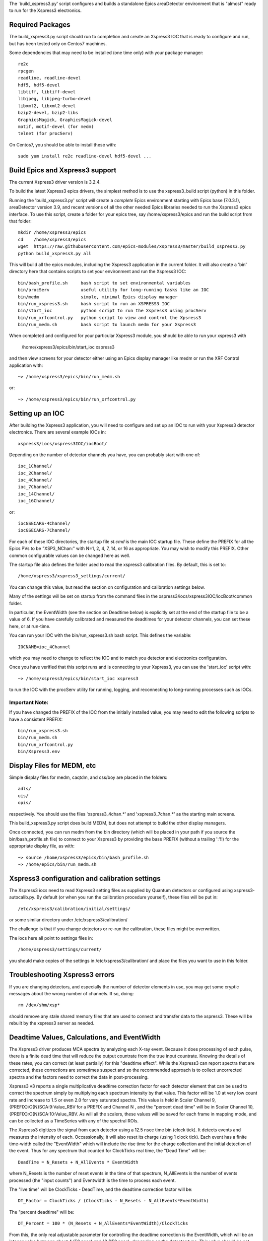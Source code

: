 
The 'build_xspress3.py' script configures and builds a standalone
Epics areaDetector environment that is "almost" ready to run for the
Xspress3 electronics.

Required Packages
===========================

The build_xspress3.py script should run to completion and create an
Xspress3 IOC that is ready to configure and run, but has been tested
only on Centos7 machines.  

Some dependencies that may need to be installed (one time only) with
your package manager::

    re2c  
    rpcgen
    readline, readline-devel
    hdf5, hdf5-devel
    libtiff, libtiff-devel
    libjpeg, libjpeg-turbo-devel
    libxml2, libxml2-devel
    bzip2-devel, bzip2-libs
    GraphicsMagick, GraphicsMagick-devel
    motif, motif-devel (for medm)
    telnet (for procServ)

On Centos7, you should be able to install these with::

    sudo yum install re2c readline-devel hdf5-devel ...


Build Epics and Xspress3 support
=====================================

The current Xspress3 driver version is 3.2.4.

To build the latest Xspress3 epics drivers, the simplest method is to
use the xspress3_build script (python) in this folder.

Running the 'build_xspress3.py' script will create a *complete* Epics
environment starting with Epics base (7.0.3.1), areaDetector version
3.9, and recent versions of all the other needed Epics libraries
needed to run the Xspress3 epics interface.  To use this script,
create a folder for your epics tree, say /home/xspress3/epics and run
the build script from that folder::

    mkdir /home/xspress3/epics
    cd    /home/xspress3/epics
    wget  https://raw.githubusercontent.com/epics-modules/xspress3/master/build_xspress3.py
    python build_xspress3.py all

This will build all the epics modules, including the Xspress3
application in the current folder. It will also create a 'bin'
directory here that contains scripts to set your environment and run
the Xspress3 IOC::

    bin/bash_profile.sh     bash script to set environmental variables
    bin/procServ            useful utility for long-running tasks like an IOC
    bin/medm                simple, minimal Epics display manager
    bin/run_xspress3.sh     bash script to run an XSPRESS3 IOC 
    bin/start_ioc           python script to run the Xspress3 using procServ
    bin/run_xrfcontrol.py   python script to view and control the Xpsress3
    bin/run_medm.sh         bash script to launch medm for your Xspress3 


When completed and configured for your particular Xspress3 module, you
should be able to run your xspress3 with 

    /home/xspress3/epics/bin/start_ioc xspress3

and then view screens for your detector either using an Epics display
manager like medm or run the XRF Control application with::

    ~> /home/xspress3/epics/bin/run_medm.sh

or::

    ~> /home/xspress3/epics/bin/run_xrfcontrol.py


Setting up an IOC
====================

After building the Xspress3 application, you will need to configure
and set up an IOC to run with your Xspress3 detector electronics.
There are several example IOCs in::

    xspress3/iocs/xspress3IOC/iocBoot/

Depending on the number of detector channels you have, you can probably 
start with one of::

    ioc_1Channel/ 
    ioc_2Channel/         
    ioc_4Channel/         
    ioc_7Channel/
    ioc_14Channel/        
    ioc_16Channel/        

or::

    iocGSECARS-4Channel/  
    iocGSECARS-7Channel/

For each of these IOC directories, the startup file `st.cmd` is the
main IOC startup file. These define the PREFIX for all the Epics PVs
to be "XSP3_NChan:" with N=1, 2, 4, 7, 14, or 16 as appropriate.  You
may wish to modify this PREFIX.  Other common configurable values can
be changed here as well.

The startup file also defines the folder used to read the xspress3
calibration files.  By default, this is set to::

    /home/xspress3/xspress3_settings/current/

You can change this value, but read the section on configuration and
calibration settings below.

Many of the settings will be set on startup from the command files in 
the xspress3/iocs/xspress3IOC/iocBoot/common folder.

In particular, the EventWidth (see the section on Deadtime below) is
explicitly set at the end of the startup file to be a value of 6.  If
you have carefully calibrated and measured the deadtimes for your
detector channels, you can set these here, or at run-time. 

You can run your IOC with the bin/run_xspress3.sh bash script. This
defines the variable::

    IOCNAME=ioc_4Channel

which you may need to change to reflect the IOC and to match you
detector and electronics configuration. 

Once you have verified that this script runs and is connecting to your
Xspress3, you can use the 'start_ioc' script with::

    ~> /home/xspress3/epics/bin/start_ioc xspress3

to run the IOC with the procServ utility for running, logging, and
reconnecting to long-running processes such as IOCs.

Important Note:
------------------

If you have changed the PREFIX of the IOC from the initially 
installed value, you may need to edit the following scripts to 
have a consistent PREFIX::

    bin/run_xspress3.sh
    bin/run_medm.sh
    bin/run_xrfcontrol.py
    bin/Xspress3.env 


Display Files for MEDM, etc
==================================

Simple display files for medm, caqtdm, and css/boy are placed in the folders::

    adls/
    uis/
    opis/

respectively. You should use the files 'xspress3_4chan.*' and
'xspress3_7chan.*' as the starting main screens.  

This build_xspress3.py script does build MEDM, but does not attempt to
build the other display managers.

Once connected, you can run medm from the bin directory (which will be
placed in your path if you source the bin/bash_profile.sh file) to
connect to your Xspress3 by providing the base PREFIX (without a
trailing ':'!!)  for the appropriate display file, as with::

    ~> source /home/xspress3/epics/bin/bash_profile.sh
    ~> /home/epics/bin/run_medm.sh


Xspress3 configuration and calibration settings
=====================================================

The Xspress3 iocs need to read Xspress3 setting files as supplied by
Quantum detectors or configured using xspress3-autocalib.py.  By
default (or when you run the calibration procedure yourself), these
files will be put in::

    /etc/xspress3/calibration/initial/settings/

or some similar directory under  /etc/xspress3/calibration/

The challenge is that if you change detectors or re-run the calibration, 
these files might be overwritten. 

The iocs here all point to settings files in:: 

   /home/xspress3/settings/current/

you should make copies of the settings in /etc/xspress3/calibration/
and place the files you want to use in this folder.


Troubleshooting Xspress3 errors
=======================================

If you are changing detectors, and especially the number of detector
elements in use, you may get some cryptic messages about the wrong
number of channels. If so, doing::

    rm /dev/shm/xsp*

should remove any stale shared memory files that are used to connect
and transfer data to the xspress3.  These will be rebuilt by the
xspress3 server as needed.


Deadtime Values, Calculations, and EventWidth
=================================================

The Xspress3 driver produces MCA spectra by analyzing each X-ray
event.  Because it does processing of each pulse, there is a finite
dead time that will reduce the output countrate from the true input
countrate.  Knowing the details of these rates, you can correct (at
least partially) for this "deadtime effect".  While the Xspress3 can
report spectra that are corrected, these corrections are sometimes
suspect and so the recommended approach is to collect uncorrected
spectra and the factors need to correct the data in post-processing.

Xspress3 v3 reports a single multiplicative deadtime correction factor
for each detector element that can be used to correct the spectrum
simply by multiplying each spectrum intensity by that value.  This
factor will be 1.0 at very low count rate and increase to 1.5 or even
2.0 for very saturated spectra.  This value is held in Scaler Channel
9, {PREFIX}:C{N}SCA:9:Value_RBV for a PREFIX and Channel N , and the
"percent dead time" will be in Scaler Channel 10,
{PREFIX}:C{N}SCA:10:Value_RBV.  As will all the scalers, these values
will be saved for each frame in mapping mode, and can be collected as
a TimeSeries with any of the spectral ROIs.

The Xspress3 digitizes the signal from each detector using a 12.5 nsec
time bin (clock tick). It detects events and measures the intensity of
each.  Occassionally, it will also reset its charge (using 1 clock
tick). Each event has a finite time-width called the "EventWidth"
which will include the rise time for the charge collection and the
initial detection of the event.  Thus for any spectrum that counted for 
ClockTicks real time, the "Dead Time" will be::

     DeadTime = N_Resets + N_AllEvents * EventWidth

where N_Resets is the number of reset events in the time of that
spectrum, N_AllEvents is the number of events processed (the "input
counts") and Eventwidth is the time to process each event.

The "live time" will be ClockTicks - DeadTime, and the deadtime correction
factor will be::
 
     DT_Factor = ClockTicks / (ClockTicks - N_Resets - N_AllEvents*EventWidth)

The "percent deadtime" will be::

     DT_Percent = 100 * (N_Resets + N_AllEvents*EventWidth)/ClockTicks

From this, the only real adjustable parameter for controlling the
deadtime correction is the EventWidth, which will be an integer value
between about 4 (50 nsec) and 12 (150 nsec), depending on the detector
type.  This value should be set individually for each detector element
in the Xspress3 calibration procedure.  But, you may want to measure
deadtime curves and tweak these values yourself.   The IOC startup scripts 
end with setting these values, as with::

    # dbpf("$(PREFIX)C1:EventWidth",    "6")

By default, these are commented out, so that the calibration values
will be used, but you can adjust these values here. 


Running the XRF Display and Control program
=================================================

In addition to the display manager screens for MEDM, caQtDM, and
CSS/BOY, there is a standalone application for viewing XRF data from
Xspress3.  This will be downloaded and installed into
/home/xspress3/xraylarch and build a small python script installed to 
bin/run_xrfcontrol.py to run the XRF Control application.


